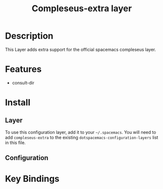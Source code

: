 #+TITLE: Compleseus-extra layer

* Table of Contents                                         :TOC_4_gh:noexport:
- [[#description][Description]]
- [[#features][Features]]
- [[#install][Install]]
  - [[#layer][Layer]]
  - [[#configuration][Configuration]]
- [[#key-bindings][Key Bindings]]

* Description

This Layer adds extra support for the official spacemacs compleseus layer.

* Features

- consult-dir

* Install
** Layer

To use this configuration layer, add it to your =~/.spacemacs=. You will need to
add =compleseus-extra= to the existing =dotspacemacs-configuration-layers= list in this
file.

** Configuration

* Key Bindings

